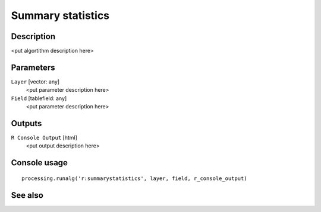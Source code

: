 Summary statistics
==================

Description
-----------

<put algortithm description here>

Parameters
----------

``Layer`` [vector: any]
  <put parameter description here>

``Field`` [tablefield: any]
  <put parameter description here>

Outputs
-------

``R Console Output`` [html]
  <put output description here>

Console usage
-------------

::

  processing.runalg('r:summarystatistics', layer, field, r_console_output)

See also
--------

